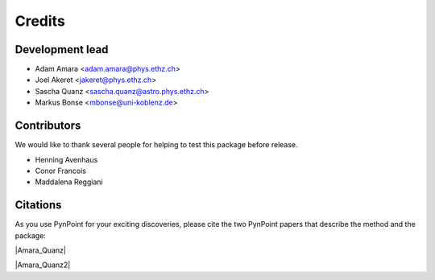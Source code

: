 =======
Credits
=======

Development lead
----------------

* Adam Amara <adam.amara@phys.ethz.ch>
* Joel Akeret <jakeret@phys.ethz.ch>
* Sascha Quanz <sascha.quanz@astro.phys.ethz.ch>
* Markus Bonse <mbonse@uni-koblenz.de>


Contributors
------------

We would like to thank several people for helping to test this package before release. 

* Henning Avenhaus
* Conor Francois
* Maddalena Reggiani


Citations
---------

As you use PynPoint for your exciting discoveries, please cite the two PynPoint papers that describe the method and the package:

|Amara_Quanz|

.. |Amara_Quanz| raw:: html

   <a href="http://adsabs.harvard.edu/abs/2012MNRAS.427..948A" target="_blank">Amara, A. & Quanz, S. P., MNRAS vol. 427 (2012)</a>

|Amara_Quanz2|

.. |Amara_Quanz2| raw:: html

   <a href="http://adsabs.harvard.edu/abs/2015A%26C....10..107A" target="_blank">Amara, A., Quanz, S. P. and Akeret J., Astronomy and Computing vol. 10 (2015)</a>
